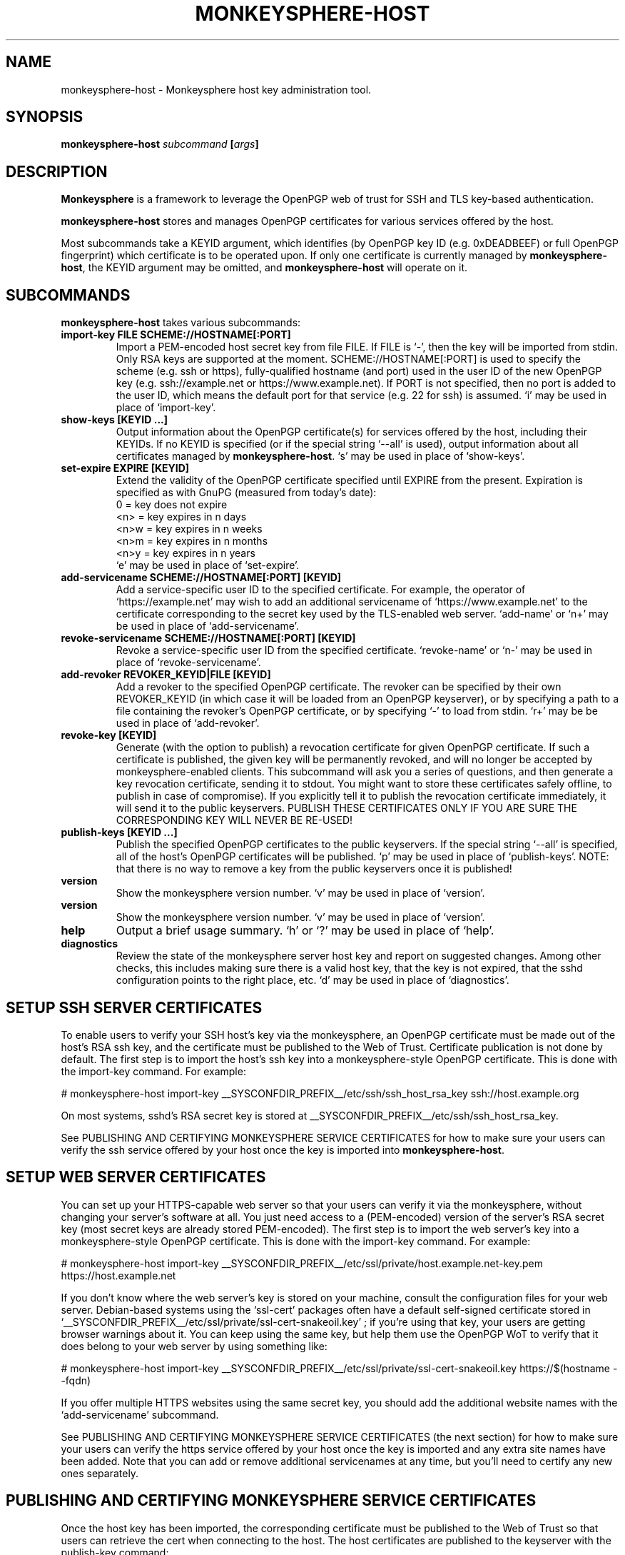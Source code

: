 .TH MONKEYSPHERE-HOST "8" "January 2010" "monkeysphere" "System Commands"

.SH NAME

monkeysphere\-host \- Monkeysphere host key administration tool.

.SH SYNOPSIS

.B monkeysphere\-host \fIsubcommand\fP [\fIargs\fP]

.SH DESCRIPTION

\fBMonkeysphere\fP is a framework to leverage the OpenPGP web of trust
for SSH and TLS key\-based authentication.

\fBmonkeysphere\-host\fP stores and manages OpenPGP certificates for
various services offered by the host.

Most subcommands take a KEYID argument, which identifies (by OpenPGP
key ID (e.g. 0xDEADBEEF) or full OpenPGP fingerprint) which
certificate is to be operated upon.  If only one certificate is
currently managed by \fBmonkeysphere\-host\fP, the KEYID argument may
be omitted, and \fBmonkeysphere\-host\fP will operate on it.

.SH SUBCOMMANDS

\fBmonkeysphere\-host\fP takes various subcommands:
.TP
.B import\-key FILE SCHEME://HOSTNAME[:PORT]
Import a PEM\-encoded host secret key from file FILE.  If FILE is
`\-', then the key will be imported from stdin.  Only RSA keys are
supported at the moment.  SCHEME://HOSTNAME[:PORT] is used to specify
the scheme (e.g. ssh or https), fully\-qualified hostname (and port)
used in the user ID of the new OpenPGP key (e.g. ssh://example.net or
https://www.example.net).  If PORT is not specified, then no port is
added to the user ID, which means the default port for that service
(e.g. 22 for ssh) is assumed.  `i' may be used in place of
`import\-key'.
.TP
.B show\-keys [KEYID ...]
Output information about the OpenPGP certificate(s) for services
offered by the host, including their KEYIDs.  If no KEYID is specified
(or if the special string `\-\-all' is used), output information about
all certificates managed by \fBmonkeysphere\-host\fP.  `s' may be used
in place of `show\-keys'.
.TP
.B set\-expire EXPIRE [KEYID]
Extend the validity of the OpenPGP certificate specified until EXPIRE
from the present.  Expiration is specified as with GnuPG (measured
from today's date):
.nf
         0 = key does not expire
      <n>  = key expires in n days
      <n>w = key expires in n weeks
      <n>m = key expires in n months
      <n>y = key expires in n years
.fi
`e' may be used in place of `set\-expire'.
.TP
.B add\-servicename SCHEME://HOSTNAME[:PORT] [KEYID]
Add a service\-specific user ID to the specified certificate.  For
example, the operator of `https://example.net' may wish to add an
additional servicename of `https://www.example.net' to the certificate
corresponding to the secret key used by the TLS\-enabled web server.
`add\-name' or `n+' may be used in place of `add\-servicename'.
.TP
.B revoke\-servicename SCHEME://HOSTNAME[:PORT] [KEYID]
Revoke a service\-specific user ID from the specified certificate.
`revoke\-name' or `n\-' may be used in place of `revoke\-servicename'.
.TP
.B add\-revoker REVOKER_KEYID|FILE [KEYID]
Add a revoker to the specified OpenPGP certificate.  The revoker can
be specified by their own REVOKER_KEYID (in which case it will be
loaded from an OpenPGP keyserver), or by specifying a path to a file
containing the revoker's OpenPGP certificate, or by specifying `\-' to
load from stdin.  `r+' may be be used in place of `add\-revoker'.
.TP
.B revoke\-key [KEYID]
Generate (with the option to publish) a revocation certificate for
given OpenPGP certificate.  If such a certificate is published, the
given key will be permanently revoked, and will no longer be accepted
by monkeysphere\-enabled clients.  This subcommand will ask you a
series of questions, and then generate a key revocation certificate,
sending it to stdout.  You might want to store these certificates
safely offline, to publish in case of compromise).  If you explicitly
tell it to publish the revocation certificate immediately, it will
send it to the public keyservers.  PUBLISH THESE CERTIFICATES ONLY IF
YOU ARE SURE THE CORRESPONDING KEY WILL NEVER BE RE\-USED!
.TP
.B publish\-keys [KEYID ...]
Publish the specified OpenPGP certificates to the public keyservers.
If the special string `\-\-all' is specified, all of the host's
OpenPGP certificates will be published.  `p' may be used in place of
`publish\-keys'.  NOTE: that there is no way to remove a key from the
public keyservers once it is published!
.TP
.B version
Show the monkeysphere version number.  `v' may be used in place of
`version'.
.TP
.B version
Show the monkeysphere version number.  `v' may be used in place of
`version'.
.TP
.B help
Output a brief usage summary.  `h' or `?' may be used in place of
`help'.
.TP
.B diagnostics
Review the state of the monkeysphere server host key and report on
suggested changes.  Among other checks, this includes making sure
there is a valid host key, that the key is not expired, that the sshd
configuration points to the right place, etc.  `d' may be used in
place of `diagnostics'.

.SH SETUP SSH SERVER CERTIFICATES

To enable users to verify your SSH host's key via the monkeysphere, an
OpenPGP certificate must be made out of the host's RSA ssh key, and
the certificate must be published to the Web of Trust.  Certificate
publication is not done by default.  The first step is to import the
host's ssh key into a monkeysphere\-style OpenPGP certificate.  This
is done with the import\-key command.  For example:

# monkeysphere\-host import\-key __SYSCONFDIR_PREFIX__/etc/ssh/ssh_host_rsa_key ssh://host.example.org

On most systems, sshd's RSA secret key is stored at
__SYSCONFDIR_PREFIX__/etc/ssh/ssh_host_rsa_key.

See PUBLISHING AND CERTIFYING MONKEYSPHERE SERVICE CERTIFICATES for
how to make sure your users can verify the ssh service offered by your
host once the key is imported into \fBmonkeysphere\-host\fP.

.SH SETUP WEB SERVER CERTIFICATES

You can set up your HTTPS\-capable web server so that your users can
verify it via the monkeysphere, without changing your server's
software at all.  You just need access to a (PEM\-encoded) version of
the server's RSA secret key (most secret keys are already stored
PEM\-encoded).  The first step is to import the web server's key into
a monkeysphere\-style OpenPGP certificate.  This is done with the
import\-key command.  For example:

# monkeysphere\-host import\-key __SYSCONFDIR_PREFIX__/etc/ssl/private/host.example.net\-key.pem https://host.example.net

If you don't know where the web server's key is stored on your
machine, consult the configuration files for your web server.
Debian\-based systems using the `ssl\-cert' packages often have a
default self\-signed certificate stored in
`__SYSCONFDIR_PREFIX__/etc/ssl/private/ssl\-cert\-snakeoil.key' ; if
you're using that key, your users are getting browser warnings about
it.  You can keep using the same key, but help them use the OpenPGP
WoT to verify that it does belong to your web server by using
something like:

# monkeysphere\-host import\-key __SYSCONFDIR_PREFIX__/etc/ssl/private/ssl\-cert\-snakeoil.key https://$(hostname \-\-fqdn)

If you offer multiple HTTPS websites using the same secret key, you
should add the additional website names with the `add\-servicename'
subcommand.

See PUBLISHING AND CERTIFYING MONKEYSPHERE SERVICE CERTIFICATES (the
next section) for how to make sure your users can verify the https
service offered by your host once the key is imported and any extra
site names have been added.  Note that you can add or remove
additional servicenames at any time, but you'll need to certify any
new ones separately.

.SH PUBLISHING AND CERTIFYING MONKEYSPHERE SERVICE CERTIFICATES

Once the host key has been imported, the corresponding certificate
must be published to the Web of Trust so that users can retrieve the
cert when connecting to the host.  The host certificates are published
to the keyserver with the publish\-key command:

$ monkeysphere\-host publish\-key \-\-all

In order for users accessing the system to be able to identify the
host's service via the monkeysphere, at least one person (e.g. a
server admin) will need to sign the host's certificate.  This is done
using standard OpenPGP keysigning techniques.  Usually: pull the
host's OpenPGP certificate from the keyserver, verify and sign it, and
then re\-publish your signature.  More than one person can certify any
certificate.  Please see
http://web.monkeysphere.info/doc/host\-keys/ for more information
and details.  Once an admin's signature is published, users accessing
the host can use the certificate to validate the host's key without
having to manually check the host key's fingerprint (in the case of
ssh) or without seeing a nasty "security warning" in their browsers
(in the case of https).

.SH SECURITY CONSIDERATIONS

Note that \fBmonkeysphere\-host\fP currently caches a copy of all
imported secret keys (stored in OpenPGP form for future manipulation)
in __SYSDATADIR_PREFIX__/monkeysphere/host/secring.gpg.  Cleartext backups of this
file could expose secret key material if not handled sensitively.

.SH ENVIRONMENT

The following environment variables will override those specified in
the config file (defaults in parentheses):
.TP
MONKEYSPHERE_LOG_LEVEL
Set the log level.  Can be SILENT, ERROR, INFO, VERBOSE, DEBUG, in
increasing order of verbosity. (INFO)
.TP
MONKEYSPHERE_KEYSERVER
OpenPGP keyserver to use. (pool.sks\-keyservers.net)
.TP
MONKEYSPHERE_PROMPT
If set to `false', never prompt the user for confirmation. (true)

.SH FILES

.TP
__SYSCONFDIR_PREFIX__/etc/monkeysphere/monkeysphere\-host.conf
System monkeysphere\-host config file.
.TP
__SYSDATADIR_PREFIX__/monkeysphere/host_keys.pub.pgp
A world\-readable copy of the host's OpenPGP certificates in ASCII
armored format.  This includes the certificates (including the public
keys, servicename\-based User IDs, and most recent relevant
self\-signatures) corresponding to every key used by
Monkeysphere\-enabled services on the host.
.TP
__SYSDATADIR_PREFIX__/monkeysphere/host/
A locked directory (readable only by the superuser) containing copies
of all imported secret keys (this is the host's GNUPGHOME directory).
.TP
__SYSCONFDIR_PREFIX__/etc/monkeysphere/monkeysphere\-host\-x509\-anchors.crt or\p \
__SYSCONFDIR_PREFIX__/etc/monkeysphere/monkeysphere\-x509\-anchors.crt
If monkeysphere-host is configured to query an hkps keyserver for
publish-keys, it will use X.509 Certificate Authority certificates in
this file to validate any X.509 certificates used by the keyserver.
If the monkeysphere-host-x509 file is present, the monkeysphere-x509
file will be ignored.

.SH AUTHOR

This man page was written by:
Jameson Rollins <jrollins@finestructure.net>,
Daniel Kahn Gillmor <dkg@fifthhorseman.net>,
Matthew Goins <mjgoins@openflows.com>

.SH SEE ALSO

.BR monkeysphere (1),
.BR monkeysphere (7),
.BR gpg (1),
.BR monkeysphere\-authentication (8),
.BR ssh (1),
.BR sshd (8)
